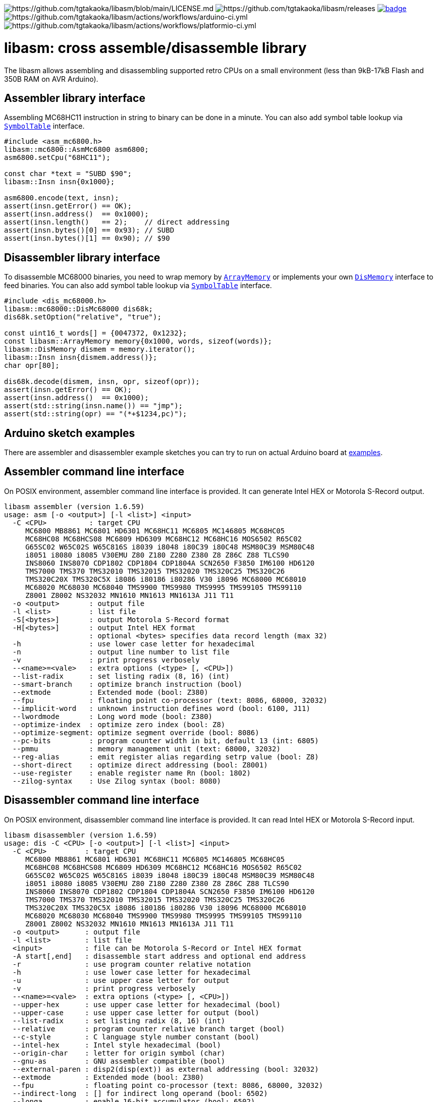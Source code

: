 image:https://img.shields.io/badge/License-Apache%202.0-blue.svg[https://github.com/tgtakaoka/libasm/blob/main/LICENSE.md]
image:https://img.shields.io/github/v/release/tgtakaoka/libasm.svg?maxAge=3600[https://github.com/tgtakaoka/libasm/releases]
image:https://github.com/tgtakaoka/libasm/actions/workflows/ccpp.yml/badge.svg[link="https://github.com/tgtakaoka/libasm/actions/workflows/ccpp.yml"]
image:https://github.com/tgtakaoka/libasm/actions/workflows/arduino-ci.yml/badge.svg[https://github.com/tgtakaoka/libasm/actions/workflows/arduino-ci.yml]
image:https://github.com/tgtakaoka/libasm/actions/workflows/platformio-ci.yml/badge.svg[https://github.com/tgtakaoka/libasm/actions/workflows/platformio-ci.yml]

= libasm: cross assemble/disassemble library =

The libasm allows assembling and disassembling supported retro CPUs on
a small environment (less than 9kB-17kB Flash and 350B RAM on AVR
Arduino).

== Assembler library interface ==

Assembling MC68HC11 instruction in string to binary can be done in a
minute. You can also add symbol table lookup via
https://github.com/tgtakaoka/libasm/blob/main/src/symbol_table.h[`SymbolTable`]
interface.

[source,C++]
----
#include <asm_mc6800.h>
libasm::mc6800::AsmMc6800 asm6800;
asm6800.setCpu("68HC11");

const char *text = "SUBD $90";
libasm::Insn insn{0x1000};

asm6800.encode(text, insn);
assert(insn.getError() == OK);
assert(insn.address()  == 0x1000);
assert(insn.length()   == 2);    // direct addressing
assert(insn.bytes()[0] == 0x93); // SUBD
assert(insn.bytes()[1] == 0x90); // $90
----

== Disassembler library interface ==

To disassemble MC68000 binaries, you need to wrap memory by
https://github.com/tgtakaoka/libasm/blob/main/src/array_memory.h[`ArrayMemory`]
or implements your own
https://github.com/tgtakaoka/libasm/blob/main/src/dis_memory.h[`DisMemory`]
interface to feed binaries. You can also add symbol table lookup via
https://github.com/tgtakaoka/libasm/blob/main/src/symbol_table.h[`SymbolTable`]
interface.

[source,C++]
----
#include <dis_mc68000.h>
libasm::mc68000::DisMc68000 dis68k;
dis68k.setOption("relative", "true");

const uint16_t words[] = {0047372, 0x1232};
const libasm::ArrayMemory memory{0x1000, words, sizeof(words)};
libasm::DisMemory dismem = memory.iterator();
libasm::Insn insn{dismem.address()};
char opr[80];

dis68k.decode(dismem, insn, opr, sizeof(opr));
assert(insn.getError() == OK);
assert(insn.address()  == 0x1000);
assert(std::string(insn.name()) == "jmp");
assert(std::string(opr) == "(*+$1234,pc)");
----

== Arduino sketch examples ==

There are assembler and disassembler example sketches you can try to
run on actual Arduino board at
https://github.com/tgtakaoka/libasm/tree/devel/examples[examples].


== Assembler command line interface ==

On POSIX environment, assembler command line interface is provided.
It can generate Intel HEX or Motorola S-Record output.

----
libasm assembler (version 1.6.59)
usage: asm [-o <output>] [-l <list>] <input>
  -C <CPU>          : target CPU
     MC6800 MB8861 MC6801 HD6301 MC68HC11 MC6805 MC146805 MC68HC05
     MC68HC08 MC68HCS08 MC6809 HD6309 MC68HC12 MC68HC16 MOS6502 R65C02
     G65SC02 W65C02S W65C816S i8039 i8048 i80C39 i80C48 MSM80C39 MSM80C48
     i8051 i8080 i8085 V30EMU Z80 Z180 Z280 Z380 Z8 Z86C Z88 TLCS90
     INS8060 INS8070 CDP1802 CDP1804 CDP1804A SCN2650 F3850 IM6100 HD6120
     TMS7000 TMS370 TMS32010 TMS32015 TMS32020 TMS320C25 TMS320C26
     TMS320C20X TMS320C5X i8086 i80186 i80286 V30 i8096 MC68000 MC68010
     MC68020 MC68030 MC68040 TMS9900 TMS9980 TMS9995 TMS99105 TMS99110
     Z8001 Z8002 NS32032 MN1610 MN1613 MN1613A J11 T11
  -o <output>       : output file
  -l <list>         : list file
  -S[<bytes>]       : output Motorola S-Record format
  -H[<bytes>]       : output Intel HEX format
                    : optional <bytes> specifies data record length (max 32)
  -h                : use lower case letter for hexadecimal
  -n                : output line number to list file
  -v                : print progress verbosely
  --<name>=<vale>   : extra options (<type> [, <CPU>])
  --list-radix      : set listing radix (8, 16) (int)
  --smart-branch    : optimize branch instruction (bool)
  --extmode         : Extended mode (bool: Z380)
  --fpu             : floating point co-processor (text: 8086, 68000, 32032)
  --implicit-word   : unknown instruction defines word (bool: 6100, J11)
  --lwordmode       : Long word mode (bool: Z380)
  --optimize-index  : optimize zero index (bool: Z8)
  --optimize-segment: optimize segment override (bool: 8086)
  --pc-bits         : program counter width in bit, default 13 (int: 6805)
  --pmmu            : memory management unit (text: 68000, 32032)
  --reg-alias       : emit register alias regarding setrp value (bool: Z8)
  --short-direct    : optimize direct addressing (bool: Z8001)
  --use-register    : enable register name Rn (bool: 1802)
  --zilog-syntax    : Use Zilog syntax (bool: 8080)
----

== Disassembler command line interface ==

On POSIX environment, disassembler command line interface is provided.
It can read Intel HEX or Motorola S-Record input.

----
libasm disassembler (version 1.6.59)
usage: dis -C <CPU> [-o <output>] [-l <list>] <input>
  -C <CPU>         : target CPU
     MC6800 MB8861 MC6801 HD6301 MC68HC11 MC6805 MC146805 MC68HC05
     MC68HC08 MC68HCS08 MC6809 HD6309 MC68HC12 MC68HC16 MOS6502 R65C02
     G65SC02 W65C02S W65C816S i8039 i8048 i80C39 i80C48 MSM80C39 MSM80C48
     i8051 i8080 i8085 V30EMU Z80 Z180 Z280 Z380 Z8 Z86C Z88 TLCS90
     INS8060 INS8070 CDP1802 CDP1804 CDP1804A SCN2650 F3850 IM6100 HD6120
     TMS7000 TMS370 TMS32010 TMS32015 TMS32020 TMS320C25 TMS320C26
     TMS320C20X TMS320C5X i8086 i80186 i80286 V30 i8096 MC68000 MC68010
     MC68020 MC68030 MC68040 TMS9900 TMS9980 TMS9995 TMS99105 TMS99110
     Z8001 Z8002 NS32032 MN1610 MN1613 MN1613A J11 T11
  -o <output>      : output file
  -l <list>        : list file
  <input>          : file can be Motorola S-Record or Intel HEX format
  -A start[,end]   : disassemble start address and optional end address
  -r               : use program counter relative notation
  -h               : use lower case letter for hexadecimal
  -u               : use upper case letter for output
  -v               : print progress verbosely
  --<name>=<vale>  : extra options (<type> [, <CPU>])
  --upper-hex      : use upper case letter for hexadecimal (bool)
  --upper-case     : use upper case letter for output (bool)
  --list-radix     : set listing radix (8, 16) (int)
  --relative       : program counter relative branch target (bool)
  --c-style        : C language style number constant (bool)
  --intel-hex      : Intel style hexadecimal (bool)
  --origin-char    : letter for origin symbol (char)
  --gnu-as         : GNU assembler compatible (bool)
  --external-paren : disp2(disp(ext)) as external addressing (bool: 32032)
  --extmode        : Extended mode (bool: Z380)
  --fpu            : floating point co-processor (text: 8086, 68000, 32032)
  --indirect-long  : [] for indirect long operand (bool: 6502)
  --longa          : enable 16-bit accumulator (bool: 6502)
  --longi          : enable 16-bit index registers (bool: 6502)
  --lwordmode      : Long word mode (bool: Z380)
  --pc-bits        : program counter width in bit (default 13) (int: 6805)
  --pmmu           : memory management unit (text: 68000, 32032)
  --segment-insn   : segment override as instruction (bool: 8086)
  --segmented-addr : use <<segment>> notation (bool: Z8001)
  --short-direct   : use |addr| for short direct notation (bool: Z8001)
  --string-insn    : string instruction as repeat operand (bool: 8086)
  --use-absolute   : zero register indexing as absolute addressing (bool: 8096)
  --use-aux-name   : use aux register name ARn (bool: 32010)
  --use-port-name  : use port name PAn (bool: 32010)
  --use-register   : use register name Rn (bool: 1802)
  --use-sharp      : use # (default =) for immediate (bool: 8070)
  --work-register  : prefer work register name than alias address (bool: Z8)
  --zilog-syntax   : Use Zilog syntax (bool: 8080)
----

== Supported host environment ==

* Arduino (avr, megaavr, samd, teensy)
* PlatformIO (atmelavr, atmelmegaavr, atmelsam, teensy)
* Linux, macOS (C++14)

NOTE: More information about this library can be found at
https://github.com/tgtakaoka/libasm[GitHub]
